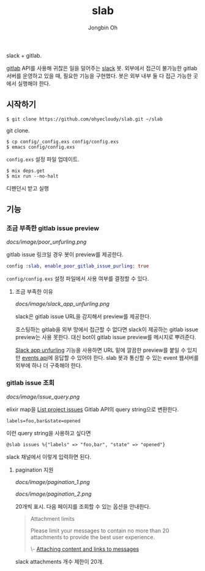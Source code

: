 # -*- mode: org -*-
# -*- coding: utf-8 -*-
#+TITLE: slab
#+AUTHOR: Jongbin Oh
#+EMAIL: ohyecloudy@gmail.com

slack + gitlab.

[[https://www.gitlab.com/][gitlab]] API를 사용해 귀찮은 일을 덜어주는 [[https://slack.com/][slack]] 봇. 외부에서 접근이 불가능한 gitlab 서버를 운영하고 있을 때, 필요한 기능을 구현했다. 봇은 외부 내부 둘 다 접근 가능한 곳에서 실행해야 한다.

** 시작하기
   #+BEGIN_EXAMPLE
     $ git clone https://github.com/ohyecloudy/slab.git ~/slab
   #+END_EXAMPLE

   git clone.

   #+BEGIN_EXAMPLE
     $ cp config/_config.exs config/config.exs
     $ emacs config/config.exs
   #+END_EXAMPLE

   =config.exs= 설정 파일 업데이트.

   #+BEGIN_EXAMPLE
     $ mix deps.get
     $ mix run --no-halt
   #+END_EXAMPLE

   디펜던시 받고 실행
** 기능
*** 조금 부족한 gitlab issue preview
    [[docs/image/poor_unfurling.png]]

    gitlab issue 링크일 경우 봇이 preview를 제공한다.

    #+BEGIN_SRC elixir
      config :slab, enable_poor_gitlab_issue_purling: true
    #+END_SRC
    =config/config.exs= 설정 파일에서 사용 여부를 결정할 수 있다.
**** 조금 부족한 이유
     [[docs/image/slack_app_unfurling.png]]

     slack은 gitlab issue URL을 감지해서 preview를 제공한다.

     호스팅하는 gitlab을 외부 망에서 접근할 수 없다면 slack이 제공하는 gitlab issue preview는 사용 못한다. 대신 bot이 gitlab issue preview를 메시지로 뿌려준다.

     [[https://api.slack.com/docs/message-link-unfurling][Slack app unfurling]] 기능을 사용하면 URL 밑에 깔끔한 preview를 붙일 수 있지만 [[https://api.slack.com/events-api][events api]]에 응답할 수 있어야 한다. slab 봇과 통신할 수 있는 event 웹서버를 외부에 하나 더 구축해야 한다.
*** gitlab issue 조회
    [[docs/image/issue_query.png]]

    elixir map을 [[https://docs.gitlab.com/ce/api/issues.html#list-project-issues][List project issues]] Gitlab API의 query string으로 변환한다.

    #+BEGIN_EXAMPLE
      labels=foo,bar&state=opened
    #+END_EXAMPLE

    이런 query string을 사용하고 싶다면

    #+BEGIN_EXAMPLE
      @slab issues %{"labels" => "foo,bar", "state" => "opened"}
    #+END_EXAMPLE

    slack 채널에서 이렇게 입력하면 된다.
**** pagination 지원
    [[docs/image/pagination_1.png]]

    [[docs/image/pagination_2.png]]

    20개씩 표시. 다음 페이지를 조회할 수 있는 옵션을 안내한다.

    #+BEGIN_QUOTE
    Attachment limits

    Please limit your messages to contain no more than 20 attachments to provide the best user experience.

    \- [[https://api.slack.com/docs/message-attachments][Attaching content and links to messages]]
    #+END_QUOTE

    slack attachments 개수 제한이 20개.
